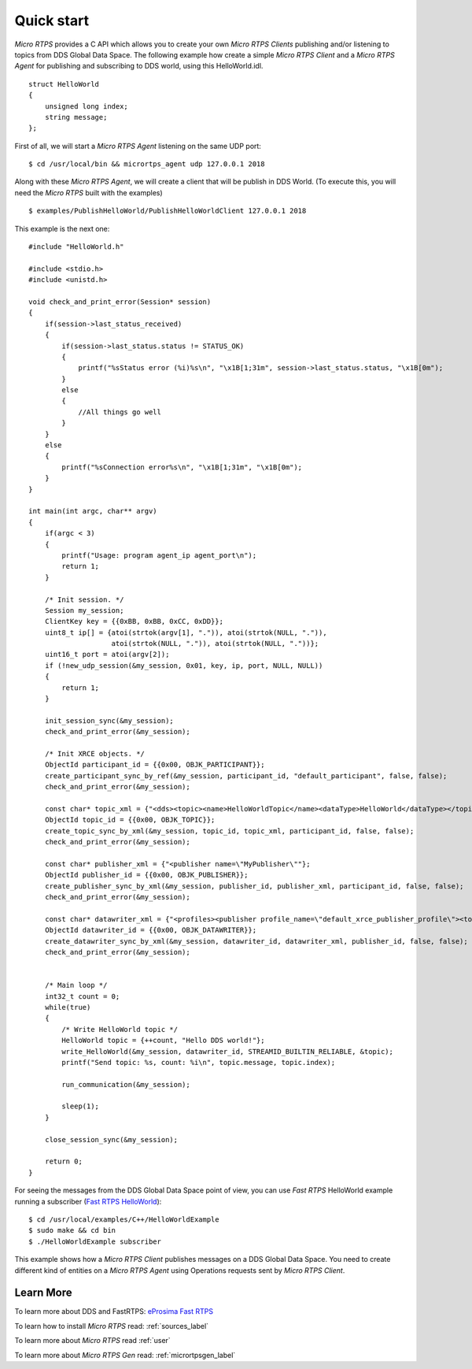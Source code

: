 Quick start
===========

*Micro RTPS* provides a C API which allows you to create your own *Micro RTPS Clients* publishing and/or listening to topics from DDS Global Data Space.
The following example how create a simple *Micro RTPS Client* and a *Micro RTPS Agent* for publishing and subscribing to DDS world, using this HelloWorld.idl. ::

    struct HelloWorld
    {
        unsigned long index;
        string message;
    };

First of all, we will start a *Micro RTPS Agent* listening on the same UDP port: ::

    $ cd /usr/local/bin && micrortps_agent udp 127.0.0.1 2018

Along with these *Micro RTPS Agent*, we will create a client that will be publish in DDS World.
(To execute this, you will need the *Micro RTPS* built with the examples) ::

    $ examples/PublishHelloWorld/PublishHelloWorldClient 127.0.0.1 2018

This example is the next one: ::

    #include "HelloWorld.h"

    #include <stdio.h>
    #include <unistd.h>

    void check_and_print_error(Session* session)
    {
        if(session->last_status_received)
        {
            if(session->last_status.status != STATUS_OK)
            {
                printf("%sStatus error (%i)%s\n", "\x1B[1;31m", session->last_status.status, "\x1B[0m");
            }
            else
            {
                //All things go well
            }
        }
        else
        {
            printf("%sConnection error%s\n", "\x1B[1;31m", "\x1B[0m");
        }
    }

    int main(int argc, char** argv)
    {
        if(argc < 3)
        {
            printf("Usage: program agent_ip agent_port\n");
            return 1;
        }

        /* Init session. */
        Session my_session;
        ClientKey key = {{0xBB, 0xBB, 0xCC, 0xDD}};
        uint8_t ip[] = {atoi(strtok(argv[1], ".")), atoi(strtok(NULL, ".")),
                        atoi(strtok(NULL, ".")), atoi(strtok(NULL, "."))};
        uint16_t port = atoi(argv[2]);
        if (!new_udp_session(&my_session, 0x01, key, ip, port, NULL, NULL))
        {
            return 1;
        }

        init_session_sync(&my_session);
        check_and_print_error(&my_session);

        /* Init XRCE objects. */
        ObjectId participant_id = {{0x00, OBJK_PARTICIPANT}};
        create_participant_sync_by_ref(&my_session, participant_id, "default_participant", false, false);
        check_and_print_error(&my_session);

        const char* topic_xml = {"<dds><topic><name>HelloWorldTopic</name><dataType>HelloWorld</dataType></topic></dds>"};
        ObjectId topic_id = {{0x00, OBJK_TOPIC}};
        create_topic_sync_by_xml(&my_session, topic_id, topic_xml, participant_id, false, false);
        check_and_print_error(&my_session);

        const char* publisher_xml = {"<publisher name=\"MyPublisher\""};
        ObjectId publisher_id = {{0x00, OBJK_PUBLISHER}};
        create_publisher_sync_by_xml(&my_session, publisher_id, publisher_xml, participant_id, false, false);
        check_and_print_error(&my_session);

        const char* datawriter_xml = {"<profiles><publisher profile_name=\"default_xrce_publisher_profile\"><topic><kind>NO_KEY</kind><name>HelloWorldTopic</name><dataType>HelloWorld</dataType><historyQos><kind>KEEP_LAST</kind><depth>5</depth></historyQos><durability><kind>TRANSIENT_LOCAL</kind></durability></topic></publisher></profiles>"};
        ObjectId datawriter_id = {{0x00, OBJK_DATAWRITER}};
        create_datawriter_sync_by_xml(&my_session, datawriter_id, datawriter_xml, publisher_id, false, false);
        check_and_print_error(&my_session);


        /* Main loop */
        int32_t count = 0;
        while(true)
        {
            /* Write HelloWorld topic */
            HelloWorld topic = {++count, "Hello DDS world!"};
            write_HelloWorld(&my_session, datawriter_id, STREAMID_BUILTIN_RELIABLE, &topic);
            printf("Send topic: %s, count: %i\n", topic.message, topic.index);

            run_communication(&my_session);

            sleep(1);
        }

        close_session_sync(&my_session);

        return 0;
    }

For seeing the messages from the DDS Global Data Space point of view, you can use *Fast RTPS* HelloWorld example running a subscriber (`Fast RTPS HelloWorld <http://eprosima-fast-rtps.readthedocs.io/en/latest/introduction.html#building-your-first-application>`_): ::

    $ cd /usr/local/examples/C++/HelloWorldExample
    $ sudo make && cd bin
    $ ./HelloWorldExample subscriber

This example shows how a *Micro RTPS Client* publishes messages on a DDS Global Data Space. You need to create different kind of entities on a *Micro RTPS Agent* using Operations requests sent by *Micro RTPS Client*.

Learn More
----------

To learn more about DDS and FastRTPS: `eProsima Fast RTPS <http://eprosima-fast-rtps.readthedocs.io>`_

To learn how to install *Micro RTPS* read: :ref:`sources_label`

To learn more about *Micro RTPS* read :ref:`user`

To learn more about *Micro RTPS Gen* read: :ref:`micrortpsgen_label`

